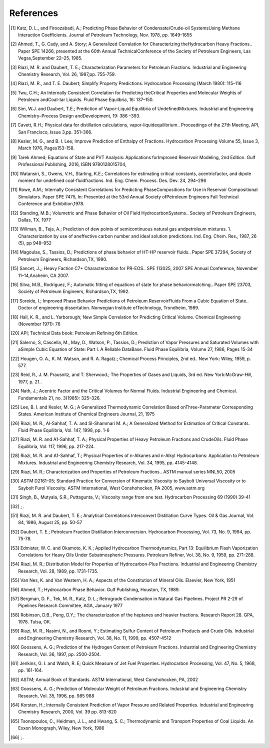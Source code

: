 References
----------
.. [1] Katz, D. L., and Firoozabadi, A.; Predicting Phase Behavior of Condensate/Crude-oil SystemsUsing Methane Interaction Coefficients. Journal of Petroleum Technology, Nov. 1978, pp. 1649–1655
.. [2] Ahmed, T., G. Cady, and A. Story; A Generalized Correlation for Characterizing theHydrocarbon Heavy Fractions.. Paper SPE 14266, presented at the 60th Annual TechnicalConference of the Society of Petroleum Engineers, Las Vegas,September 22–25, 1985.
.. [3] Riazi, M. R. and Daubert, T. E.; Characterization Parameters for Petroleum Fractions. Industrial and Engineering Chemistry Research, Vol. 26, 1987,pp. 755-759.
.. [4] Riazi, M. R., and T. E. Daubert; Simplify Property Predictions. Hydrocarbon Processing (March 1980): 115–116
.. [5] Twu, C.H.; An Internally Consistent Correlation for Predicting theCritical Properties and Molecular Weights of Petroleum andCoal-tar Liquids. Fluid Phase Equilbria, 16: 137–150.
.. [6] Sim, W.J. and Daubert, T.E.; Prediction of Vapor-Liquid Equilibria of UndefinedMixtures. Industrial and Engineering Chemistry–Process Design andDevelopment, 19: 386 –393.
.. [7] Cavett, R.H.; Physical data for distillation calculations, vapor-liquidequilibrium.. Proceedings of the 27th Meeting, API, San Francisco, Issue 3,pp. 351–366.
.. [8] Kesler, M. G., and B. I. Lee; Improve Prediction of Enthalpy of Fractions. Hydrocarbon Processing Volume 55, Issue 3, March 1976, Pages153-158.
.. [9] Tarek Ahmed; Equations of State and PVT Analysis: Applications forImproved Reservoir Modeling, 2nd Edition. Gulf Professional Publishing, 2016, ISBN 9780128015704,
.. [10] Watansiri, S., Owens, V.H., Starling, K.E.; Correlations for estimating critical constants, acentricfactor, and dipole moment for undefined coal-fluidfractions. Ind. Eng. Chem. Process. Des. Dev. 24, 294–296
.. [11] Rowe, A.M.; Internally Consistent Correlations for Predicting PhaseCompositions for Use in Reservoir Compositional Simulators. Paper SPE 7475, In: Presented at the 53rd Annual Society ofPetroleum Engineers Fall Technical Conference and Exhibition,1978.
.. [12] Standing, M.B.; Volumetric and Phase Behavior of Oil Field HydrocarbonSystems.. Society of Petroleum Engineers, Dallas, TX. 1977
.. [13] Willman, B., Teja, A.; Prediction of dew points of semicontinuous natural gas andpetroleum mixtures. 1. Characterization by use of aneffective carbon number and ideal solution predictions. Ind. Eng. Chem. Res., 1987, 26 (5), pp 948–952
.. [14] Magoulas, S., Tassios, D.; Predictions of phase behavior of HT-HP reservoir fluids.. Paper SPE 37294, Society of Petroleum Engineers, Richardson,TX, 1990.
.. [15] Sancet, J.,; Heavy Faction C7+ Characterization for PR-EOS.. SPE 113025, 2007 SPE Annual Conference, November 11–14,Anaheim, CA 2007.
.. [16] Silva, M.B., Rodriguez, F.; Automatic fitting of equations of state for phase behaviormatching.. Paper SPE 23703, Society of Petroleum Engineers, Richardson,TX, 1992.
.. [17] Soreide, I.; Improved Phase Behavior Predictions of Petroleum ReservoirFluids From a Cubic Equation of State.. Doctor of engineering dissertation. Norwegian Institute ofTechnology, Trondheim, 1989.
.. [18] Hall, K. R., and L. Yarborough; New Simple Correlation for Predicting Critical Volume. Chemical Engineering (November 1971): 76
.. [20] API; Technical Data book: Petroleum Refining 6th Edition. 
.. [21] Salerno, S, Cascella, M., May, D., Watson, P., Tassios, D.; Prediction of Vapor Pressures and Saturated Volumes with aSimple Cubic Equation of State: Part I. A Reliable DataBase. Fluid Phase Equilibria, Volume 27, 1986, Pages 15-34
.. [22] Hougen, O. A., K. M. Watson, and R. A. Ragatz.; Chemical Process Principles, 2nd ed.. New York: Wiley, 1959, p. 577.
.. [23] Reid, R., J. M. Prausnitz, and T. Sherwood.; The Properties of Gases and Liquids, 3rd ed. New York:McGraw-Hill, 1977, p. 21.. 
.. [24] Nath, J.; Acentric Factor and the Critical Volumes for Normal Fluids. Industrial Engineering and Chemical. Fundamentals 21, no. 3(1985): 325–326.
.. [25] Lee, B. I. and Kesler, M. G.; A Generalized Thermodynamic Correlation Based onThree-Parameter Corresponding States. American Institute of Chemical Engineers Journal, 21, 1975
.. [26] Riazi, M. R., Al-Sahhaf, T. A. and Sl-Shammari M. A.; A Generalized Method for Estimation of Critical Constants. Fluid Phase Equilibria, Vol. 147, 1998, pp. 1-6
.. [27] Riazi, M. R. and A1-Sahhaf, T. A.; Physical Properties of Heavy Petroleum Fractions and CrudeOils. Fluid Phase Equilibria, Vol. 117, 1996, pp. 217-224.
.. [28] Riazi, M. R. and A1-Sahhaf, T.; Physical Properties of n-Alkanes and n-Alkyl Hydrocarbons: Application to Petroleum Mixtures. Industrial and Engineering Chemistry Research, Vol. 34, 1995, pp. 4145-4148.
.. [29] Riazi, M. R.; Characterization and Properties of Petroleum Fractions.. ASTM manual series MNL50, 2005
.. [30] ASTM D2161-05; Standard Practice for Conversion of Kinematic Viscosity to Saybolt Universal Viscosity or to Saybolt Furol Viscosity. ASTM International, West Conshohocken, PA 2005, www.astm.org
.. [31] Singh, B., Mutyala, S.R., Puttagunta, V.; Viscosity range from one test. Hydrocarbon Processing 69 (1990) 39-41 
.. [32] ; . 
.. [51] Riazi, M. R. and Daubert, T. E.; Analytical Correlations Interconvert Distillation Curve Types. Oil & Gas Journal, Vol. 84, 1986, August 25, pp. 50-57
.. [52] Daubert, T. E.; Petroleum Fraction Distillation Interconversion. Hydrocarbon Processing, Vol. 73, No. 9, 1994, pp. 75-78.
.. [53] Edmister, W. C. and Okamoto, K. K.; Applied Hydrocarbon Thermodynamics, Part 13: Equilibrium Flash Vaporization Correlations for Heavy Oils Under Subatmospheric Pressures. Petroleum Refiner, Vol. 38, No. 9, 1959, pp. 271-288.
.. [54] Riazi, M. R.; Distribution Model for Properties of Hydrocarbon-Plus Fractions. Industrial and Engineering Chemistry Research, Vol. 28, 1989, pp. 1731-1735.
.. [55] Van Nes, K. and Van Western, H. A.; Aspects of the Constitution of Mineral Oils. Elsevier, New York, 1951
.. [56] Ahmed, T.; Hydrocarbon Phase Behavior. Gulf Publishing, Houston, TX, 1989.
.. [57] Bergman, D. F., Tek, M. R., Katz, D. L.; Retrograde Condensation in Natural Gas Pipelines. Project PR 2-29 of Pipelines Research Committee, AGA, January 1977
.. [58] Robinson, D.B., Peng, D.Y.; The characterization of the heptanes and heavier fractions. Research Report 28. GPA, 1978. Tulsa, OK.
.. [59] Riazi, M. R., Nasimi, N., and Roomi, Y.; Estimating Sulfur Content of Petroleum Products and Crude Oils. Industrial and Engineering Chemistry Research, Vol. 38, No. 11, 1999, pp. 4507-4512
.. [60] Goossens, A. G.; Prediction of the Hydrogen Content of Petroleum Fractions. Industrial and Engineering Chemistry Research, Vol. 36, 1997, pp. 2500-2504.
.. [61] Jenkins, G. I. and Walsh, R. E; Quick Measure of Jet Fuel Properties. Hydrocarbon Processing, Vol. 47, No. 5, 1968, pp. 161-164.
.. [62] ASTM; Annual Book of Standards. ASTM International, West Conshohocken, PA, 2002
.. [63] Goossens, A. G.; Prediction of Molecular Weight of Petroleum Fractions. Industrial and Engineering Chemistry Research, Vol. 35, 1996, pp. 985 988
.. [64] Korsten, H.; Internally Consistent Prediction of Vapor Pressure and Related Properties. Industrial and Engineering Chemistry Research, 2000, Vol. 39 pp. 813-820
.. [65] Tsonopoulos, C., Heidman, J. L., and Hwang, S. C.; Thermodynamic and Transport Properties of Coal Liquids. An Exxon Monograph, Wiley, New York, 1986
.. [66] ; . 
